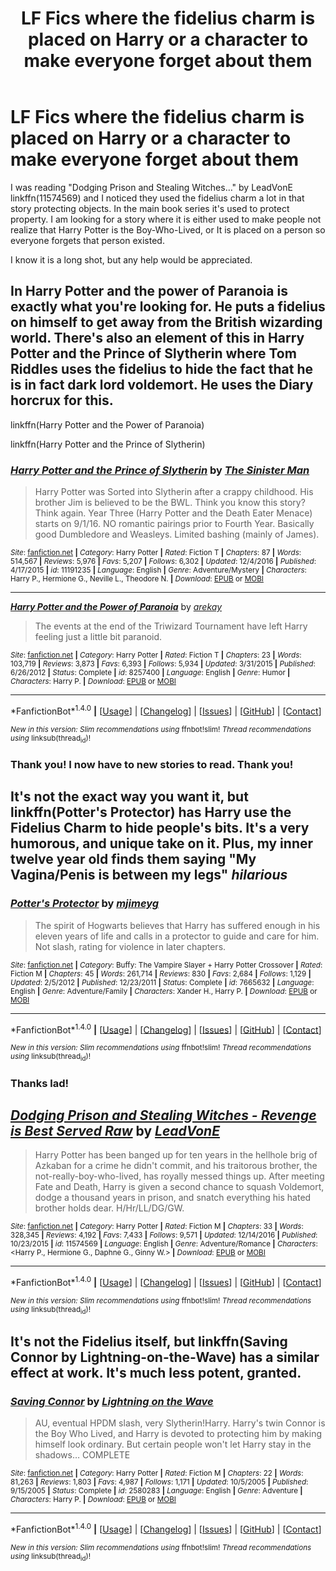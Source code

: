#+TITLE: LF Fics where the fidelius charm is placed on Harry or a character to make everyone forget about them

* LF Fics where the fidelius charm is placed on Harry or a character to make everyone forget about them
:PROPERTIES:
:Author: Thane-of-Hyrule
:Score: 6
:DateUnix: 1485316406.0
:DateShort: 2017-Jan-25
:FlairText: Request
:END:
I was reading "Dodging Prison and Stealing Witches..." by LeadVonE linkffn(11574569) and I noticed they used the fidelius charm a lot in that story protecting objects. In the main book series it's used to protect property. I am looking for a story where it is either used to make people not realize that Harry Potter is the Boy-Who-Lived, or It is placed on a person so everyone forgets that person existed.

I know it is a long shot, but any help would be appreciated.


** In Harry Potter and the power of Paranoia is exactly what you're looking for. He puts a fidelius on himself to get away from the British wizarding world. There's also an element of this in Harry Potter and the Prince of Slytherin where Tom Riddles uses the fidelius to hide the fact that he is in fact dark lord voldemort. He uses the Diary horcrux for this.

linkffn(Harry Potter and the Power of Paranoia)

linkffn(Harry Potter and the Prince of Slytherin)
:PROPERTIES:
:Author: MarauderMoriarty
:Score: 9
:DateUnix: 1485318552.0
:DateShort: 2017-Jan-25
:END:

*** [[http://www.fanfiction.net/s/11191235/1/][*/Harry Potter and the Prince of Slytherin/*]] by [[https://www.fanfiction.net/u/4788805/The-Sinister-Man][/The Sinister Man/]]

#+begin_quote
  Harry Potter was Sorted into Slytherin after a crappy childhood. His brother Jim is believed to be the BWL. Think you know this story? Think again. Year Three (Harry Potter and the Death Eater Menace) starts on 9/1/16. NO romantic pairings prior to Fourth Year. Basically good Dumbledore and Weasleys. Limited bashing (mainly of James).
#+end_quote

^{/Site/: [[http://www.fanfiction.net/][fanfiction.net]] *|* /Category/: Harry Potter *|* /Rated/: Fiction T *|* /Chapters/: 87 *|* /Words/: 514,567 *|* /Reviews/: 5,976 *|* /Favs/: 5,207 *|* /Follows/: 6,302 *|* /Updated/: 12/4/2016 *|* /Published/: 4/17/2015 *|* /id/: 11191235 *|* /Language/: English *|* /Genre/: Adventure/Mystery *|* /Characters/: Harry P., Hermione G., Neville L., Theodore N. *|* /Download/: [[http://www.ff2ebook.com/old/ffn-bot/index.php?id=11191235&source=ff&filetype=epub][EPUB]] or [[http://www.ff2ebook.com/old/ffn-bot/index.php?id=11191235&source=ff&filetype=mobi][MOBI]]}

--------------

[[http://www.fanfiction.net/s/8257400/1/][*/Harry Potter and the Power of Paranoia/*]] by [[https://www.fanfiction.net/u/2712218/arekay][/arekay/]]

#+begin_quote
  The events at the end of the Triwizard Tournament have left Harry feeling just a little bit paranoid.
#+end_quote

^{/Site/: [[http://www.fanfiction.net/][fanfiction.net]] *|* /Category/: Harry Potter *|* /Rated/: Fiction T *|* /Chapters/: 23 *|* /Words/: 103,719 *|* /Reviews/: 3,873 *|* /Favs/: 6,393 *|* /Follows/: 5,934 *|* /Updated/: 3/31/2015 *|* /Published/: 6/26/2012 *|* /Status/: Complete *|* /id/: 8257400 *|* /Language/: English *|* /Genre/: Humor *|* /Characters/: Harry P. *|* /Download/: [[http://www.ff2ebook.com/old/ffn-bot/index.php?id=8257400&source=ff&filetype=epub][EPUB]] or [[http://www.ff2ebook.com/old/ffn-bot/index.php?id=8257400&source=ff&filetype=mobi][MOBI]]}

--------------

*FanfictionBot*^{1.4.0} *|* [[[https://github.com/tusing/reddit-ffn-bot/wiki/Usage][Usage]]] | [[[https://github.com/tusing/reddit-ffn-bot/wiki/Changelog][Changelog]]] | [[[https://github.com/tusing/reddit-ffn-bot/issues/][Issues]]] | [[[https://github.com/tusing/reddit-ffn-bot/][GitHub]]] | [[[https://www.reddit.com/message/compose?to=tusing][Contact]]]

^{/New in this version: Slim recommendations using/ ffnbot!slim! /Thread recommendations using/ linksub(thread_id)!}
:PROPERTIES:
:Author: FanfictionBot
:Score: 2
:DateUnix: 1485318565.0
:DateShort: 2017-Jan-25
:END:


*** Thank you! I now have to new stories to read. Thank you!
:PROPERTIES:
:Author: Thane-of-Hyrule
:Score: 2
:DateUnix: 1485319242.0
:DateShort: 2017-Jan-25
:END:


** It's not the exact way you want it, but linkffn(Potter's Protector) has Harry use the Fidelius Charm to hide people's bits. It's a very humorous, and unique take on it. Plus, my inner twelve year old finds them saying "My Vagina/Penis is between my legs" /hilarious/
:PROPERTIES:
:Author: Brynjolf-of-Riften
:Score: 2
:DateUnix: 1485338065.0
:DateShort: 2017-Jan-25
:END:

*** [[http://www.fanfiction.net/s/7665632/1/][*/Potter's Protector/*]] by [[https://www.fanfiction.net/u/1282867/mjimeyg][/mjimeyg/]]

#+begin_quote
  The spirit of Hogwarts believes that Harry has suffered enough in his eleven years of life and calls in a protector to guide and care for him. Not slash, rating for violence in later chapters.
#+end_quote

^{/Site/: [[http://www.fanfiction.net/][fanfiction.net]] *|* /Category/: Buffy: The Vampire Slayer + Harry Potter Crossover *|* /Rated/: Fiction M *|* /Chapters/: 45 *|* /Words/: 261,714 *|* /Reviews/: 830 *|* /Favs/: 2,684 *|* /Follows/: 1,129 *|* /Updated/: 2/5/2012 *|* /Published/: 12/23/2011 *|* /Status/: Complete *|* /id/: 7665632 *|* /Language/: English *|* /Genre/: Adventure/Family *|* /Characters/: Xander H., Harry P. *|* /Download/: [[http://www.ff2ebook.com/old/ffn-bot/index.php?id=7665632&source=ff&filetype=epub][EPUB]] or [[http://www.ff2ebook.com/old/ffn-bot/index.php?id=7665632&source=ff&filetype=mobi][MOBI]]}

--------------

*FanfictionBot*^{1.4.0} *|* [[[https://github.com/tusing/reddit-ffn-bot/wiki/Usage][Usage]]] | [[[https://github.com/tusing/reddit-ffn-bot/wiki/Changelog][Changelog]]] | [[[https://github.com/tusing/reddit-ffn-bot/issues/][Issues]]] | [[[https://github.com/tusing/reddit-ffn-bot/][GitHub]]] | [[[https://www.reddit.com/message/compose?to=tusing][Contact]]]

^{/New in this version: Slim recommendations using/ ffnbot!slim! /Thread recommendations using/ linksub(thread_id)!}
:PROPERTIES:
:Author: FanfictionBot
:Score: 1
:DateUnix: 1485338089.0
:DateShort: 2017-Jan-25
:END:


*** Thanks lad!
:PROPERTIES:
:Author: Thane-of-Hyrule
:Score: 1
:DateUnix: 1485349356.0
:DateShort: 2017-Jan-25
:END:


** [[http://www.fanfiction.net/s/11574569/1/][*/Dodging Prison and Stealing Witches - Revenge is Best Served Raw/*]] by [[https://www.fanfiction.net/u/6791440/LeadVonE][/LeadVonE/]]

#+begin_quote
  Harry Potter has been banged up for ten years in the hellhole brig of Azkaban for a crime he didn't commit, and his traitorous brother, the not-really-boy-who-lived, has royally messed things up. After meeting Fate and Death, Harry is given a second chance to squash Voldemort, dodge a thousand years in prison, and snatch everything his hated brother holds dear. H/Hr/LL/DG/GW.
#+end_quote

^{/Site/: [[http://www.fanfiction.net/][fanfiction.net]] *|* /Category/: Harry Potter *|* /Rated/: Fiction M *|* /Chapters/: 33 *|* /Words/: 328,345 *|* /Reviews/: 4,192 *|* /Favs/: 7,433 *|* /Follows/: 9,571 *|* /Updated/: 12/14/2016 *|* /Published/: 10/23/2015 *|* /id/: 11574569 *|* /Language/: English *|* /Genre/: Adventure/Romance *|* /Characters/: <Harry P., Hermione G., Daphne G., Ginny W.> *|* /Download/: [[http://www.ff2ebook.com/old/ffn-bot/index.php?id=11574569&source=ff&filetype=epub][EPUB]] or [[http://www.ff2ebook.com/old/ffn-bot/index.php?id=11574569&source=ff&filetype=mobi][MOBI]]}

--------------

*FanfictionBot*^{1.4.0} *|* [[[https://github.com/tusing/reddit-ffn-bot/wiki/Usage][Usage]]] | [[[https://github.com/tusing/reddit-ffn-bot/wiki/Changelog][Changelog]]] | [[[https://github.com/tusing/reddit-ffn-bot/issues/][Issues]]] | [[[https://github.com/tusing/reddit-ffn-bot/][GitHub]]] | [[[https://www.reddit.com/message/compose?to=tusing][Contact]]]

^{/New in this version: Slim recommendations using/ ffnbot!slim! /Thread recommendations using/ linksub(thread_id)!}
:PROPERTIES:
:Author: FanfictionBot
:Score: 1
:DateUnix: 1485316409.0
:DateShort: 2017-Jan-25
:END:


** It's not the Fidelius itself, but linkffn(Saving Connor by Lightning-on-the-Wave) has a similar effect at work. It's much less potent, granted.
:PROPERTIES:
:Score: 1
:DateUnix: 1485317241.0
:DateShort: 2017-Jan-25
:END:

*** [[http://www.fanfiction.net/s/2580283/1/][*/Saving Connor/*]] by [[https://www.fanfiction.net/u/895946/Lightning-on-the-Wave][/Lightning on the Wave/]]

#+begin_quote
  AU, eventual HPDM slash, very Slytherin!Harry. Harry's twin Connor is the Boy Who Lived, and Harry is devoted to protecting him by making himself look ordinary. But certain people won't let Harry stay in the shadows... COMPLETE
#+end_quote

^{/Site/: [[http://www.fanfiction.net/][fanfiction.net]] *|* /Category/: Harry Potter *|* /Rated/: Fiction M *|* /Chapters/: 22 *|* /Words/: 81,263 *|* /Reviews/: 1,803 *|* /Favs/: 4,987 *|* /Follows/: 1,171 *|* /Updated/: 10/5/2005 *|* /Published/: 9/15/2005 *|* /Status/: Complete *|* /id/: 2580283 *|* /Language/: English *|* /Genre/: Adventure *|* /Characters/: Harry P. *|* /Download/: [[http://www.ff2ebook.com/old/ffn-bot/index.php?id=2580283&source=ff&filetype=epub][EPUB]] or [[http://www.ff2ebook.com/old/ffn-bot/index.php?id=2580283&source=ff&filetype=mobi][MOBI]]}

--------------

*FanfictionBot*^{1.4.0} *|* [[[https://github.com/tusing/reddit-ffn-bot/wiki/Usage][Usage]]] | [[[https://github.com/tusing/reddit-ffn-bot/wiki/Changelog][Changelog]]] | [[[https://github.com/tusing/reddit-ffn-bot/issues/][Issues]]] | [[[https://github.com/tusing/reddit-ffn-bot/][GitHub]]] | [[[https://www.reddit.com/message/compose?to=tusing][Contact]]]

^{/New in this version: Slim recommendations using/ ffnbot!slim! /Thread recommendations using/ linksub(thread_id)!}
:PROPERTIES:
:Author: FanfictionBot
:Score: 1
:DateUnix: 1485317270.0
:DateShort: 2017-Jan-25
:END:
